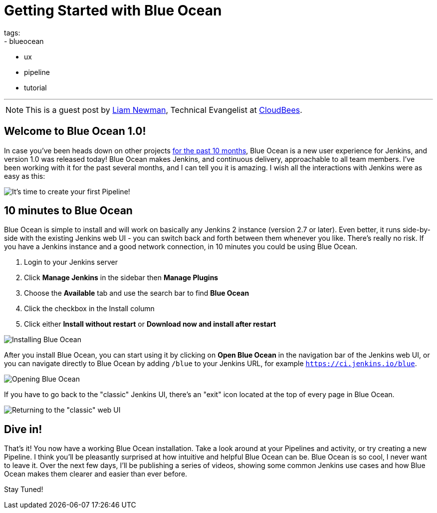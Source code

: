 = Getting Started with Blue Ocean
tags:
- blueocean
- ux
- pipeline
- tutorial

:page-author: lnewman
---

NOTE: This is a guest post by link:https://github.com/bitwiseman[Liam Newman],
Technical Evangelist at link:https://cloudbees.com[CloudBees].

== Welcome to Blue Ocean 1.0!

In case you've been heads down on other projects
link:/blog/2016/05/26/introducing-blue-ocean/[for the past 10 months],
Blue Ocean is a new user experience for Jenkins,
and version 1.0 was released today!
Blue Ocean makes Jenkins, and continuous delivery, approachable to all team members.
I've been working with it for the past several months, and I can tell you it is amazing.
I wish all the interactions with Jenkins were as easy as this:

image::/doc/book/resources/blueocean/intro/new-pipeline-box.png[It's time to create your first Pipeline!, role=center]

== 10 minutes to Blue Ocean

Blue Ocean is simple to install and will work on basically any Jenkins 2 instance (version 2.7 or later).
Even better, it runs side-by-side with the existing Jenkins web UI -
you can switch back and forth between them whenever you like.
There's really no risk.
If you have a Jenkins instance and a good network connection,
in 10 minutes you could be using Blue Ocean.

. Login to your Jenkins server
. Click **Manage Jenkins** in the sidebar then **Manage Plugins**
. Choose the **Available** tab and use the search bar to find **Blue Ocean**
. Click the checkbox in the Install column
. Click either **Install without restart** or **Download now and install after
restart**

image::/doc/book/resources/blueocean/intro/blueocean-plugins-filtered.png[Installing Blue Ocean, role=center]

After you install Blue Ocean, you can start using it
by clicking on **Open Blue Ocean** in the navigation bar of the
Jenkins web UI, or you can navigate directly to Blue Ocean by adding
`/blue` to your Jenkins URL, for example `https://ci.jenkins.io/blue`.

image::/doc/book/resources/blueocean/intro/open-blue-ocean-link.png[Opening Blue Ocean, role=center]

If you have to go back to the "classic" Jenkins UI,
there's an "exit" icon located at the top of every page in Blue Ocean.

image::/doc/book/resources/blueocean/intro/go-to-classic-icon.png[Returning to the "classic" web UI, role=center]

== Dive in!

That's it! You now have a working Blue Ocean installation.
Take a look around at your Pipelines and activity, or try creating a new Pipeline.
I think you'll be pleasantly surprised at how intuitive and helpful Blue Ocean can be.
Blue Ocean is so cool, I never want to leave it.
Over the next few days, I'll be publishing a series of videos,
showing some common Jenkins use cases and how Blue Ocean makes them clearer and easier than ever before.

Stay Tuned!
